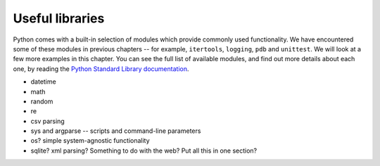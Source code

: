 ****************
Useful libraries
****************

Python comes with a built-in selection of modules which provide commonly used functionality.  We have encountered some of these modules in previous chapters -- for example, ``itertools``, ``logging``, ``pdb`` and ``unittest``.  We will look at a few more examples in this chapter.  You can see the full list of available modules, and find out more details about each one, by reading the `Python Standard Library documentation <http://docs.python.org/3.3/library/index.html>`_.

* datetime
* math
* random
* re
* csv parsing
* sys and argparse -- scripts and command-line parameters
* os? simple system-agnostic functionality
* sqlite? xml parsing? Something to do with the web? Put all this in one section?